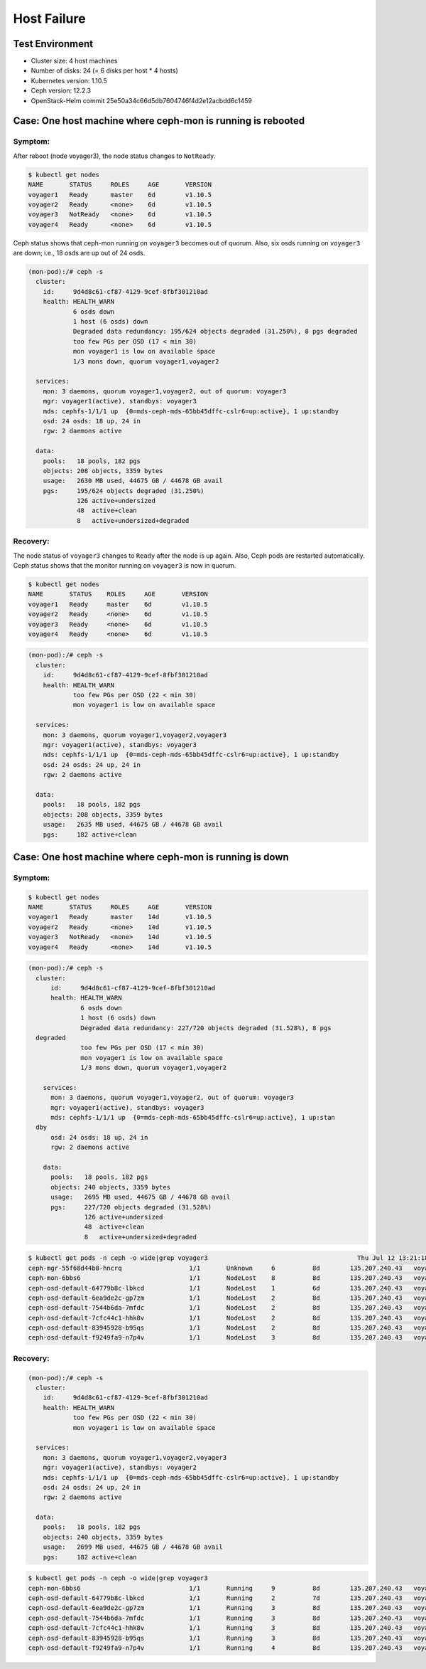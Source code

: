 ============
Host Failure
============

Test Environment
================

- Cluster size: 4 host machines
- Number of disks: 24 (= 6 disks per host * 4 hosts)
- Kubernetes version: 1.10.5
- Ceph version: 12.2.3
- OpenStack-Helm commit 25e50a34c66d5db7604746f4d2e12acbdd6c1459

Case: One host machine where ceph-mon is running is rebooted
============================================================

Symptom:
--------

After reboot (node voyager3), the node status changes to ``NotReady``.

.. code-block:: console

  $ kubectl get nodes
  NAME       STATUS     ROLES     AGE       VERSION
  voyager1   Ready      master    6d        v1.10.5
  voyager2   Ready      <none>    6d        v1.10.5
  voyager3   NotReady   <none>    6d        v1.10.5
  voyager4   Ready      <none>    6d        v1.10.5

Ceph status shows that ceph-mon running on ``voyager3`` becomes out of quorum. 
Also, six osds running on ``voyager3`` are down; i.e., 18 osds are up out of 24 osds.

.. code-block:: console

  (mon-pod):/# ceph -s
    cluster:
      id:     9d4d8c61-cf87-4129-9cef-8fbf301210ad
      health: HEALTH_WARN
              6 osds down
              1 host (6 osds) down
              Degraded data redundancy: 195/624 objects degraded (31.250%), 8 pgs degraded
              too few PGs per OSD (17 < min 30)
              mon voyager1 is low on available space
              1/3 mons down, quorum voyager1,voyager2
   
    services:
      mon: 3 daemons, quorum voyager1,voyager2, out of quorum: voyager3
      mgr: voyager1(active), standbys: voyager3
      mds: cephfs-1/1/1 up  {0=mds-ceph-mds-65bb45dffc-cslr6=up:active}, 1 up:standby
      osd: 24 osds: 18 up, 24 in
      rgw: 2 daemons active
   
    data:
      pools:   18 pools, 182 pgs
      objects: 208 objects, 3359 bytes
      usage:   2630 MB used, 44675 GB / 44678 GB avail
      pgs:     195/624 objects degraded (31.250%)
               126 active+undersized
               48  active+clean
               8   active+undersized+degraded

Recovery:
---------
The node status of ``voyager3`` changes to ``Ready`` after the node is up again. 
Also, Ceph pods are restarted automatically. 
Ceph status shows that the monitor running on ``voyager3`` is now in quorum.

.. code-block:: console

  $ kubectl get nodes
  NAME       STATUS    ROLES     AGE       VERSION
  voyager1   Ready     master    6d        v1.10.5
  voyager2   Ready     <none>    6d        v1.10.5
  voyager3   Ready     <none>    6d        v1.10.5
  voyager4   Ready     <none>    6d        v1.10.5

.. code-block:: console

  (mon-pod):/# ceph -s
    cluster:
      id:     9d4d8c61-cf87-4129-9cef-8fbf301210ad
      health: HEALTH_WARN
              too few PGs per OSD (22 < min 30)
              mon voyager1 is low on available space
   
    services:
      mon: 3 daemons, quorum voyager1,voyager2,voyager3
      mgr: voyager1(active), standbys: voyager3
      mds: cephfs-1/1/1 up  {0=mds-ceph-mds-65bb45dffc-cslr6=up:active}, 1 up:standby
      osd: 24 osds: 24 up, 24 in
      rgw: 2 daemons active
   
    data:
      pools:   18 pools, 182 pgs
      objects: 208 objects, 3359 bytes
      usage:   2635 MB used, 44675 GB / 44678 GB avail
      pgs:     182 active+clean

Case: One host machine where ceph-mon is running is down 
========================================================

Symptom:
--------

.. code-block:: console

  $ kubectl get nodes
  NAME       STATUS     ROLES     AGE       VERSION
  voyager1   Ready      master    14d       v1.10.5
  voyager2   Ready      <none>    14d       v1.10.5
  voyager3   NotReady   <none>    14d       v1.10.5
  voyager4   Ready      <none>    14d       v1.10.5

.. code-block:: console

  (mon-pod):/# ceph -s
    cluster:
        id:     9d4d8c61-cf87-4129-9cef-8fbf301210ad
        health: HEALTH_WARN
                6 osds down
                1 host (6 osds) down
                Degraded data redundancy: 227/720 objects degraded (31.528%), 8 pgs
    degraded
                too few PGs per OSD (17 < min 30)
                mon voyager1 is low on available space
                1/3 mons down, quorum voyager1,voyager2
    
      services:
        mon: 3 daemons, quorum voyager1,voyager2, out of quorum: voyager3
        mgr: voyager1(active), standbys: voyager3
        mds: cephfs-1/1/1 up  {0=mds-ceph-mds-65bb45dffc-cslr6=up:active}, 1 up:stan
    dby
        osd: 24 osds: 18 up, 24 in
        rgw: 2 daemons active
    
      data:
        pools:   18 pools, 182 pgs
        objects: 240 objects, 3359 bytes
        usage:   2695 MB used, 44675 GB / 44678 GB avail
        pgs:     227/720 objects degraded (31.528%)
                 126 active+undersized
                 48  active+clean
                 8   active+undersized+degraded

.. code-block:: console

  $ kubectl get pods -n ceph -o wide|grep voyager3                                        Thu Jul 12 13:21:18 2018
  ceph-mgr-55f68d44b8-hncrq                  1/1       Unknown     6          8d        135.207.240.43   voyager3
  ceph-mon-6bbs6                             1/1       NodeLost    8          8d        135.207.240.43   voyager3
  ceph-osd-default-64779b8c-lbkcd            1/1       NodeLost    1          6d        135.207.240.43   voyager3
  ceph-osd-default-6ea9de2c-gp7zm            1/1       NodeLost    2          8d        135.207.240.43   voyager3
  ceph-osd-default-7544b6da-7mfdc            1/1       NodeLost    2          8d        135.207.240.43   voyager3
  ceph-osd-default-7cfc44c1-hhk8v            1/1       NodeLost    2          8d        135.207.240.43   voyager3
  ceph-osd-default-83945928-b95qs            1/1       NodeLost    2          8d        135.207.240.43   voyager3
  ceph-osd-default-f9249fa9-n7p4v            1/1       NodeLost    3          8d        135.207.240.43   voyager3

Recovery:
---------

.. code-block:: console

  (mon-pod):/# ceph -s
    cluster:
      id:     9d4d8c61-cf87-4129-9cef-8fbf301210ad
      health: HEALTH_WARN
              too few PGs per OSD (22 < min 30)
              mon voyager1 is low on available space
   
    services:
      mon: 3 daemons, quorum voyager1,voyager2,voyager3
      mgr: voyager1(active), standbys: voyager2
      mds: cephfs-1/1/1 up  {0=mds-ceph-mds-65bb45dffc-cslr6=up:active}, 1 up:standby
      osd: 24 osds: 24 up, 24 in
      rgw: 2 daemons active
   
    data:
      pools:   18 pools, 182 pgs
      objects: 240 objects, 3359 bytes
      usage:   2699 MB used, 44675 GB / 44678 GB avail
      pgs:     182 active+clean


.. code-block:: console

  $ kubectl get pods -n ceph -o wide|grep voyager3
  ceph-mon-6bbs6                             1/1       Running     9          8d        135.207.240.43   voyager3
  ceph-osd-default-64779b8c-lbkcd            1/1       Running     2          7d        135.207.240.43   voyager3
  ceph-osd-default-6ea9de2c-gp7zm            1/1       Running     3          8d        135.207.240.43   voyager3
  ceph-osd-default-7544b6da-7mfdc            1/1       Running     3          8d        135.207.240.43   voyager3
  ceph-osd-default-7cfc44c1-hhk8v            1/1       Running     3          8d        135.207.240.43   voyager3
  ceph-osd-default-83945928-b95qs            1/1       Running     3          8d        135.207.240.43   voyager3
  ceph-osd-default-f9249fa9-n7p4v            1/1       Running     4          8d        135.207.240.43   voyager3
